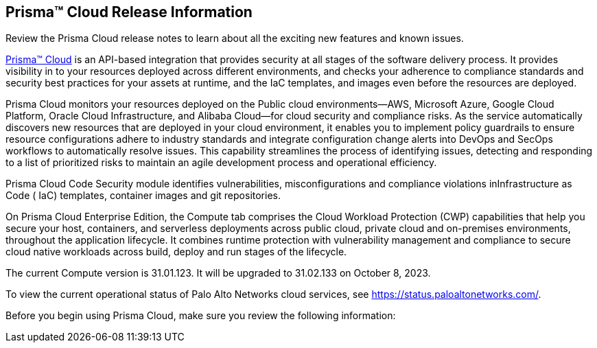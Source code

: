 [#id96b40db7-7792-42fc-b13e-18f2b8a46c7b]
== Prisma™ Cloud Release Information
Review the Prisma Cloud release notes to learn about all the exciting new features and known issues.

https://docs.paloaltonetworks.com/prisma/prisma-cloud/prisma-cloud-admin[Prisma™ Cloud] is an API-based integration that provides security at all stages of the software delivery process. It provides visibility in to your resources deployed across different environments, and checks your adherence to compliance standards and security best practices for your assets at runtime, and the IaC templates, and images even before the resources are deployed.

Prisma Cloud monitors your resources deployed on the Public cloud environments—AWS, Microsoft Azure, Google Cloud Platform, Oracle Cloud Infrastructure, and Alibaba Cloud—for cloud security and compliance risks. As the service automatically discovers new resources that are deployed in your cloud environment, it enables you to implement policy guardrails to ensure resource configurations adhere to industry standards and integrate configuration change alerts into DevOps and SecOps workflows to automatically resolve issues. This capability streamlines the process of identifying issues, detecting and responding to a list of prioritized risks to maintain an agile development process and operational efficiency.

Prisma Cloud Code Security module identifies vulnerabilities, misconfigurations and compliance violations inInfrastructure as Code ( IaC) templates, container images and git repositories.

On Prisma Cloud Enterprise Edition, the Compute tab comprises the Cloud Workload Protection (CWP) capabilities that help you secure your host, containers, and serverless deployments across public cloud, private cloud and on-premises environments, throughout the application lifecycle. It combines runtime protection with vulnerability management
and compliance to secure cloud native workloads across build, deploy and run stages of the lifecycle.

The current Compute version is 31.01.123. It will be upgraded to 31.02.133 on October 8, 2023.


To view the current operational status of Palo Alto Networks cloud services, see https://status.paloaltonetworks.com/[https://status.paloaltonetworks.com/].

Before you begin using Prisma Cloud, make sure you review the following information:
